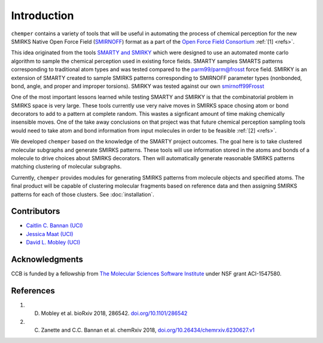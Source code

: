 Introduction
============

``chemper`` contains a variety of tools that will be useful in
automating the process of chemical perception for the new
SMIRKS Native Open Force Field (`SMIRNOFF <https://github.com/openforcefield/openforcefield>`_)
format as a part of the `Open Force Field Consortium <http://openforcefield.org>`_ :ref:`[1] <refs>`.

This idea originated from the tools `SMARTY and SMIRKY <https://github.com/openforcefield/smarty>`_
which were designed to use an automated monte carlo algorithm to
sample the chemical perception used in existing force fields.
SMARTY samples SMARTS patterns corresponding to traditional atom
types and was tested compared to the `parm99/parm@frosst <http://www.ccl.net/cca/data/parm_at_Frosst/>`_
force field. SMIRKY is an extension of SMARTY created to sample SMIRKS
patterns corresponding to SMIRNOFF parameter types
(nonbonded, bond, angle, and proper and improper torsions).
SMIRKY was tested against our own `smirnoff99Frosst <https://github.com/openforcefield/smirnoff99Frosst>`_

One of the most important lessons learned while testing SMARTY
and SMIRKY is that the combinatorial problem in SMIRKS space is
very large. These tools currently use very naive moves in SMIRKS
space chosing atom or bond decorators to add to a pattern at
complete random. This wastes a signficant amount of time making
chemically insensible moves. One of the take away conclusions
on that project was that future chemical perception sampling
tools would need to take atom and bond information from input
molecules in order to be feasible :ref:`[2] <refs>`.

We developed ``chemper`` based on the knowledge of the SMARTY
project outcomes. The goal here is to take clustered molecular
subgraphs and generate SMIRKS patterns. These tools will use
information stored in the atoms and bonds of a molecule to drive
choices about SMIRKS decorators. Then will automatically
generate reasonable SMIRKS patterns matching clustering of
molecular subgraphs.

Currently, ``chemper`` provides modules for generating SMIRKS patterns from molecule objects and specified atoms.
The final product will be capable of clustering molecular fragments based on reference data and
then assigning SMIRKS patterns for each of those clusters.
See :doc:`installation`.

Contributors
------------

* `Caitlin C. Bannan (UCI) <https://github.com/bannanc>`_
* `Jessica Maat (UCI) <https://github.com/jmaat>`_
* `David L. Mobley (UCI) <https://github.com/davidlmobley>`_

Acknowledgments
---------------

CCB is funded by a fellowship from
`The Molecular Sciences Software Institute <http://molssi.org/>`_
under NSF grant ACI-1547580.

.. _refs:

References
----------

1. D. Mobley et al. bioRxiv 2018, 286542. `doi.org/10.1101/286542 <http://doi.org/10.1101/286542>`_
2. C. Zanette and C.C. Bannan et al. chemRxiv 2018, `doi.org/10.26434/chemrxiv.6230627.v1 <https://doi.org/10.26434/chemrxiv.6230627.v1>`_
